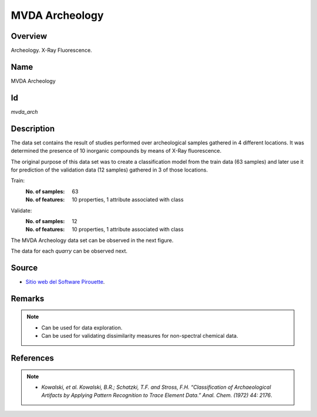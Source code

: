 ===============
MVDA Archeology
===============

Overview
########
Archeology. X-Ray Fluorescence.

Name
####
MVDA Archeology

Id
##
`mvda_arch`

Description
###########

The data set contains the result of studies performed over archeological samples gathered in 4
different locations. It was determined the presence of 10 inorganic compounds by means of X-Ray
fluorescence.

The original purpose of this data set was to create a classification model from the train
data (63 samples) and later use it for prediction of the validation data (12 samples)
gathered in 3 of those locations.

Train:
    :No. of samples:
        63
    :No. of features:
        10 properties, 1 attribute associated with class

Validate:
    :No. of samples:
        12
    :No. of features:
        10 properties, 1 attribute associated with class

The MVDA Archeology data set can be observed in the next figure.

.. image:: _images/mvda_arch_data_sets_plot.png
    :width: 800px
    :align: center
    :alt: The MVDA Archeology data set.

The data for each `quarry` can be observed next.

.. image:: _images/mvda_arch_data_by_quarry.png
    :width: 800px
    :align: center
    :alt: MVDA Archeology quarries plot.

Source
######
- `Sitio web del Software Pirouette <https://infometrix.com/pirouette/>`_.

Remarks
#######
.. note::
    - Can be used for data exploration.
    - Can be used for validating dissimilarity measures for non-spectral chemical data.

References
##########
.. note::
    - `Kowalski, et al. Kowalski, B.R.; Schatzki, T.F. and Stross, F.H. “Classification of Archaeological Artifacts by Applying Pattern Recognition to Trace Element Data.” Anal. Chem. (1972) 44: 2176`.
